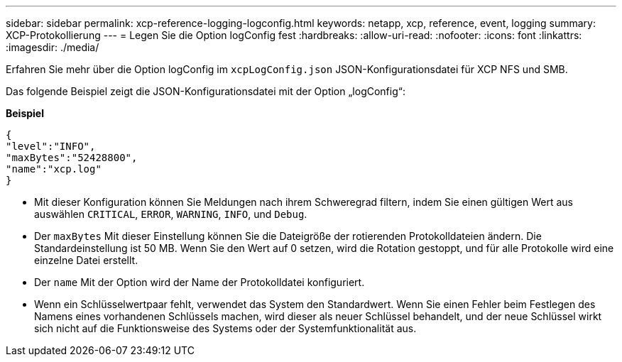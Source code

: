 ---
sidebar: sidebar 
permalink: xcp-reference-logging-logconfig.html 
keywords: netapp, xcp, reference, event, logging 
summary: XCP-Protokollierung 
---
= Legen Sie die Option logConfig fest
:hardbreaks:
:allow-uri-read: 
:nofooter: 
:icons: font
:linkattrs: 
:imagesdir: ./media/


[role="lead"]
Erfahren Sie mehr über die Option logConfig im `xcpLogConfig.json` JSON-Konfigurationsdatei für XCP NFS und SMB.

Das folgende Beispiel zeigt die JSON-Konfigurationsdatei mit der Option „logConfig“:

*Beispiel*

[listing]
----
{
"level":"INFO",
"maxBytes":"52428800",
"name":"xcp.log"
}
----
* Mit dieser Konfiguration können Sie Meldungen nach ihrem Schweregrad filtern, indem Sie einen gültigen Wert aus auswählen `CRITICAL`, `ERROR`, `WARNING`, `INFO`, und `Debug`.
* Der `maxBytes` Mit dieser Einstellung können Sie die Dateigröße der rotierenden Protokolldateien ändern. Die Standardeinstellung ist 50 MB. Wenn Sie den Wert auf 0 setzen, wird die Rotation gestoppt, und für alle Protokolle wird eine einzelne Datei erstellt.
* Der `name` Mit der Option wird der Name der Protokolldatei konfiguriert.
* Wenn ein Schlüsselwertpaar fehlt, verwendet das System den Standardwert. Wenn Sie einen Fehler beim Festlegen des Namens eines vorhandenen Schlüssels machen, wird dieser als neuer Schlüssel behandelt, und der neue Schlüssel wirkt sich nicht auf die Funktionsweise des Systems oder der Systemfunktionalität aus.

